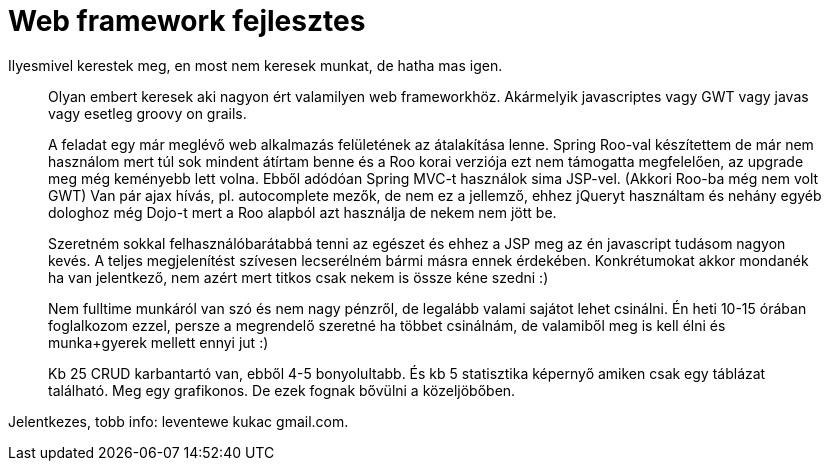 = Web framework fejlesztes

:slug: web-framework-fejlesztes
:category: munka
:tags: hu
:date: 2011-04-08T00:28:01Z
Ilyesmivel kerestek meg, en most nem keresek munkat, de hatha mas igen.

[quote]
____
Olyan embert keresek aki nagyon ért valamilyen web frameworkhöz.
Akármelyik javascriptes vagy GWT vagy javas vagy esetleg groovy on grails.

A feladat egy már meglévő web alkalmazás felületének az átalakítása lenne.
Spring Roo-val készítettem de már nem használom mert túl sok mindent átírtam
benne és a Roo korai verziója ezt nem támogatta megfelelően, az upgrade meg
még keményebb lett volna.
Ebből adódóan Spring MVC-t használok sima JSP-vel. (Akkori Roo-ba még nem
volt GWT)
Van pár ajax hívás, pl. autocomplete mezők, de nem ez a jellemző, ehhez
jQueryt használtam és nehány egyéb dologhoz még Dojo-t mert a Roo alapból
azt használja de nekem nem jött be.

Szeretném sokkal felhasználóbarátabbá tenni az egészet és ehhez a JSP meg az
én javascript tudásom nagyon kevés.
A teljes megjelenítést szívesen lecserélném bármi másra ennek érdekében.
Konkrétumokat akkor mondanék ha van jelentkező, nem azért mert titkos csak
nekem is össze kéne szedni :)

Nem fulltime munkáról van szó és nem nagy pénzről, de legalább valami
sajátot lehet csinálni.
Én heti 10-15 órában foglalkozom ezzel, persze a megrendelő szeretné ha
többet csinálnám, de valamiből meg is kell élni és munka+gyerek mellett
ennyi jut :)

Kb 25 CRUD karbantartó van, ebből 4-5 bonyolultabb.
És kb 5 statisztika képernyő amiken csak egy táblázat található. Meg egy
grafikonos. De ezek fognak bővülni a közeljöbőben.
____

Jelentkezes, tobb info: leventewe kukac gmail.com.
